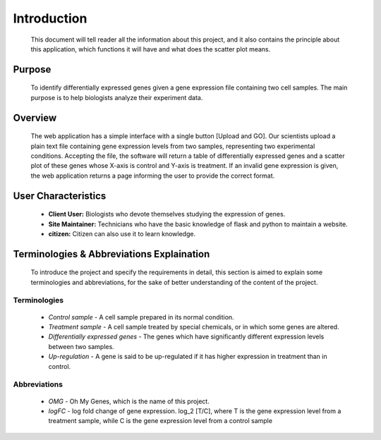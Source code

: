 Introduction
============
    This document will tell reader all the information about this project, and 
    it also contains the principle about this application, which functions it will
    have and what does the scatter plot means. 


Purpose
-------
    To identify differentially expressed genes given a gene 
    expression file containing two cell samples. The main 
    purpose is to help biologists analyze their experiment
    data. 


Overview
--------
    The web application has a simple interface with a single button 
    [Upload and GO]. Our scientists upload a plain text file 
    containing gene expression levels from two samples, representing 
    two experimental conditions. Accepting the file, the software
    will return a table of differentially expressed genes 
    and a scatter plot of these genes whose X-axis is control 
    and Y-axis is treatment. If an invalid gene expression is given, 
    the web application returns a page informing the user to provide 
    the correct format. 


User Characteristics
--------------------
    *   **Client User:** Biologists who devote themselves studying the expression of genes.
    *   **Site Maintainer:** Technicians who have the basic knowledge of flask and python to maintain a website.
    *   **citizen:** Citizen can also use it to learn knowledge.


Terminologies & Abbreviations Explaination
------------------------------------------
    To introduce the project and specify the requirements in detail, 
    this section is aimed to explain some terminologies and abbreviations, 
    for the sake of better understanding of the content of the project. 

Terminologies
~~~~~~~~~~~~~
    *   *Control sample* - A cell sample prepared in its normal condition.
    *   *Treatment sample* - A cell sample treated by special chemicals, or in which some genes are altered.
    *   *Differentially expressed genes* - The genes which have significantly different expression levels between two samples.
    *   *Up-regulation* - A gene is said to be up-regulated if it has higher expression in treatment than in control.

Abbreviations
~~~~~~~~~~~~~
    *   *OMG* - Oh My Genes, which is the name of this project. 
    *   *logFC* - log fold change of gene expression. log_2 [T/C], where T is the gene
        expression level from a treatment sample, while C is the gene expression level from a
        control sample
